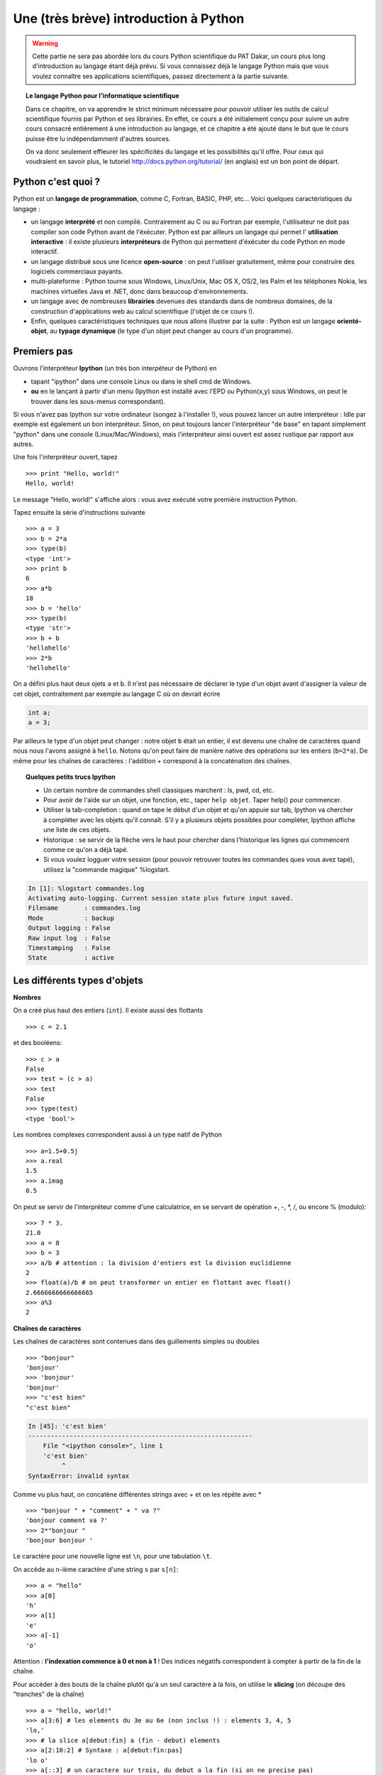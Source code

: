 Une (très brève) introduction à Python
=======================================

.. warning:: 
    Cette partie ne sera pas abordée lors du cours Python
    scientifique du PAT Dakar, un cours plus long d'introduction au
    langage étant déjà prévu. Si vous connaissez déjà le langage Python
    mais que vous voulez connaître ses applications scientifiques, passez
    directement à la partie suivante.

.. topic:: Le langage Python pour l'informatique scientifique

    Dans ce chapitre, on va apprendre le strict minimum nécessaire pour
    pouvoir utiliser les outils de calcul scientifique fournis par Python
    et ses librairies. En effet, ce cours a été initialement conçu pour
    suivre un autre cours consacré entièrement à une introduction au
    langage, et ce chapitre a été ajouté dans le but que le cours puisse
    être lu indépendamment d'autres sources. 

    On va donc seulement effleurer les spécificités du langage et les
    possibilités qu'il offre. Pour ceux qui voudraient en savoir plus, le
    tutoriel http://docs.python.org/tutorial/ (en anglais) est un bon
    point de départ.

Python c'est quoi ?
----------------------

.. image:: python-logo.png
   :align: right

Python est un **langage de programmation**, comme C, Fortran, BASIC, PHP,
etc... Voici quelques caractéristiques du langage :

* un langage **interprété** et non compilé. Contrairement au C ou au Fortran
  par exemple, l'utilisateur ne doit pas compiler son code Python avant
  de l'éxécuter. Python est par ailleurs un langage qui permet l'
  **utilisation interactive** : il existe plusieurs **interpréteurs** de Python 
  qui permettent d'éxécuter du code Python en mode interactif.

* un langage distribué sous une licence **open-source** : on peut l'utiliser
  gratuitement, même pour construire des logiciels commerciaux payants.

* multi-plateforme : Python tourne sous Windows, Linux/Unix, Mac OS X,
  OS/2, les Palm et les téléphones Nokia, les machines virtuelles Java et
  .NET, donc dans beaucoup d'environnements.

* un langage avec de nombreuses **librairies** devenues des standards
  dans de nombreux domaines, de la construction d'applications web au
  calcul scientifique (l'objet de ce cours !).

* Enfin, quelques caractéristiques techniques que nous allons illustrer
  par la suite : Python est un langage **orienté-objet**, au **typage
  dynamique** (le type d'un objet peut changer au cours d'un programme).

Premiers pas
---------------

Ouvrons l'interpréteur **Ipython** (un très bon interpéteur de Python) en

* tapant "ipython" dans une console Linux ou dans le shell cmd de
  Windows.
* **ou** en le lançant à partir d'un menu (Ipython est installé avec l'EPD ou
  Python(x,y) sous Windows, on peut le trouver dans les sous-menus
  correspondant).

Si vous n'avez pas Ipython sur votre ordinateur (songez à l'installer !),
vous pouvez lancer un autre interpréteur : Idle par exemple est également
un bon interpréteur. Sinon, on peut toujours lancer l'interpréteur "de
base" en tapant simplement "python" dans une console (Linux/Mac/Windows),
mais l'interpréteur ainsi ouvert est assez rustique par rapport aux
autres.

Une fois l'interpréteur ouvert, tapez ::

    >>> print "Hello, world!"
    Hello, world!

Le message "Hello, world!" s'affiche alors : vous avez exécuté votre
première instruction Python. 

Tapez ensuite la série d'instructions suivante ::

    >>> a = 3
    >>> b = 2*a
    >>> type(b)
    <type 'int'>
    >>> print b
    6
    >>> a*b 
    18
    >>> b = 'hello' 
    >>> type(b)
    <type 'str'>
    >>> b + b
    'hellohello'
    >>> 2*b
    'hellohello'

On a défini plus haut deux ojets ``a`` et ``b``. Il n'est pas nécessaire
de déclarer le type d'un objet avant d'assigner la valeur de cet objet,
contraitement par exemple au langage C où on devrait écrire

.. sourcecode:: c

    int a;
    a = 3;

Par ailleurs le type d'un objet peut changer : notre objet ``b`` était
un entier, il est devenu une chaîne de caractères quand nous nous l'avons
assigné à ``hello``. Notons qu'on peut faire de manière native des
opérations sur les entiers (``b=2*a``). De même pour les chaînes de
caractères : l'addition + correspond à la concaténation des chaînes.

.. topic:: Quelques petits trucs Ipython

    * Un certain nombre de commandes shell classiques marchent : ls, pwd,
      cd, etc.

    * Pour avoir de l'aide sur un objet, une fonction, etc., taper ``help
      objet``. Taper help() pour commencer.

    * Utiliser la tab-completion : quand on tape le début d'un objet et
      qu'on appuie sur tab, Ipython va chercher à compléter avec les
      objets qu'il connaît. S'il y a plusieurs objets possibles pour
      compléter, Ipython affiche une liste de ces objets.

    * Historique : se servir de la flèche vers le haut pour chercher dans
      l'historique les lignes qui commencent comme ce qu'on a déjà tapé.

    * Si vous voulez logguer votre session (pour pouvoir retrouver toutes
      les commandes ques vous avez tapé), utilisez la "commande magique"
      %logstart.

.. sourcecode:: ipython

    In [1]: %logstart commandes.log
    Activating auto-logging. Current session state plus future input saved.
    Filename       : commandes.log
    Mode           : backup
    Output logging : False
    Raw input log  : False
    Timestamping   : False
    State          : active
 

Les différents types d'objets
-------------------------------

**Nombres**

On a créé plus haut des entiers (``int``). Il existe aussi des flottants ::

    >>> c = 2.1

et des booléens::

    >>> c > a
    False
    >>> test = (c > a)
    >>> test
    False
    >>> type(test)
    <type 'bool'>

Les nombres complexes correspondent aussi à un type natif de Python ::

    >>> a=1.5+0.5j
    >>> a.real
    1.5
    >>> a.imag
    0.5

On peut se servir de l'interpréteur comme d'une calculatrice, en se
servant de opération +, -, \*, /, ou encore % (modulo)::

    >>> 7 * 3.
    21.0
    >>> a = 8
    >>> b = 3
    >>> a/b # attention : la division d'entiers est la division euclidienne
    2
    >>> float(a)/b # on peut transformer un entier en flottant avec float()
    2.6666666666666665
    >>> a%3
    2

**Chaînes de caractères** 

Les chaînes de caractères sont contenues dans des guillements simples ou
doubles ::

    >>> "bonjour"
    'bonjour'
    >>> 'bonjour'
    'bonjour'
    >>> "c'est bien"
    "c'est bien"

.. sourcecode:: ipython

    In [45]: 'c'est bien'
    ------------------------------------------------------------
	File "<ipython console>", line 1
	'c'est bien'
             ^
    SyntaxError: invalid syntax

Comme vu plus haut, on concatène différentes strings avec + et on les
répète avec * ::

    >>> "bonjour " + "comment" + " va ?" 
    'bonjour comment va ?'
    >>> 2*"bonjour "
    'bonjour bonjour '

Le caractère pour une nouvelle ligne est ``\n``, pour une tabulation
``\t``.

On accède au n-ième caractère d'une string ``s`` par ``s[n]``::

    >>> a = "hello"
    >>> a[0]
    'h'
    >>> a[1]
    'e'
    >>> a[-1]
    'o'

Attention : **l'indexation commence à 0 et non à 1** ! Des indices négatifs
correspondent à compter à partir de la fin de la chaîne.

Pour accéder à des bouts de la chaîne plutôt qu'à un seul caractère à la
fois, on utilise le **slicing** (on découpe des "tranches" de la chaîne)
::

    >>> a = "hello, world!"
    >>> a[3:6] # les elements du 3e au 6e (non inclus !) : elements 3, 4, 5
    'lo,'
    >>> # la slice a[debut:fin] a (fin - debut) elements
    >>> a[2:10:2] # Syntaxe : a[debut:fin:pas]
    'lo o'
    >>> a[::3] # un caractere sur trois, du debut a la fin (si on ne precise pas)
    'hl r!'
    >>> a[:10] # les 10 premiers caractères
    'hello, wor'
    >>> a[::-1] # on parcourt à l'envers
    '!dlrow ,olleh'

On peut aussi créer des strings en Unicode afin de gérer les accents ou
autres caractères spéciaux (voir
http://docs.python.org/tutorial/introduction.html#unicode-strings).

Une string n'est pas mutable, on ne peut pas modifer ses caractères. Par
contre on peut créer des nouvelles strings à partir de strings
existantes.

.. sourcecode:: ipython

    In [53]: a = "hello, world!"
    In [54]: a[2] = 'z'
    ---------------------------------------------------------------------------
    TypeError                                 Traceback (most recent call
    last)

    /home/gouillar/travail/sgr/2009/talks/dakar_python/cours/gael/essai/source/<ipython
    console> in <module>()

    TypeError: 'str' object does not support item assignment
    In [55]: a.replace('l', 'z', 1)
    Out[55]: 'hezlo, world!'
    In [56]: a.replace('l', 'z')
    Out[56]: 'hezzo, worzd!'

.. warning:: 

    le langage Python offre de nombreuses possibilités pour transforme les
    strings, chercher des motifs dans une string ou encore les formatter.
    Par manque de temps, on ne les abordera pas dans ce cours mais le
    lecteur intéressé peut aller regarder
    http://docs.python.org/library/stdtypes.html#string-methods et
    http://docs.python.org/library/string.html#new-string-formatting

**Listes**

Une liste est une collection ordonnée d'objets qui peuvent être de type
différents. Par exemple ::

    >>> l = [3, 2, 'bonjour']
    >>> l
    [3, 2, 'bonjour']

On accède aux éléments d'une liste de la même manière que pour les
strings, et on crée des sous-listes grâce au slicing ::

    >>> l[0]
    3
    >>> l[-1]
    'bonjour'
    >>> l[1:]
    [2, 'bonjour']
    >>> l[::2]
    [3, 'bonjour']

Une liste est mutable, on peut changer ses éléments (contrairement à une
string) ::

    >>> l[0] = 1
    >>> l
    [1, 2, 'bonjour']

Comme pour les strings, Python fournit un grand nombre de fonctions pour
modifier des listes ou faire des recherches dans ces listes. En voici
juste quelques exemples, pour plus de détails voir
http://docs.python.org/tutorial/datastructures.html#more-on-lists ::

    >>> a = [66.25, 333, 333, 1, 1234.5]
    >>> print a.count(333), a.count(66.25), a.count('x')
    2 1 0
    >>> a.insert(2, -1)
    >>> a.append(333)
    >>> a
    [66.25, 333, -1, 333, 1, 1234.5, 333]
    >>> a.index(333)
    1
    >>> a.remove(333)
    >>> a
    [66.25, -1, 333, 1, 1234.5, 333]
    >>> a.reverse()
    >>> a
    [333, 1234.5, 1, 333, -1, 66.25]
    >>> a.sort()
    >>> a
    [-1, 1, 66.25, 333, 333, 1234.5]

La notation ``a.fonction()`` est un exemple de *programmation
orientée-objet* (OOP en anglais) : en tant que ``list``, l'objet a
"possède" la *méthode* fonction qu'on appelle avec la notation **.**.
Comprendre le sens de notation **.** est à peu près le seul élément de
programmation orientée objet dont on a besoin pour ce cours. Cependant,
pour une utilisation plus avancée, un petit complément a été ajouté plus
loin.  

**Tuples**

En gros, les tuples sont des listes immutables. Pour la syntaxe, les
éléments d'un tuple sont définis entre parenthèses ou juste séparés par
des virgules ::

    >>> t = 12345, 54321, 'hello!'
    >>> t[0]
    12345
    >>> t
    (12345, 54321, 'hello!')
    >>> u = (0, 2)

**Dictionnaires**

Un dictionnaire est une sorte de mini base de données, ou encore un
*tableau associatif* non ordonné, qui associe des valeurs à des clés. Un
exemple ::

    >>> tel = {'emmanuelle': 5752, 'sebastien': 5578}
    >>> tel['francois'] = 5915 
    >>> tel
    {'sebastien': 5578, 'francois': 5915, 'emmanuelle': 5752}
    >>> tel['sebastien']
    5578
    >>> tel.keys()
    ['sebastien', 'francois', 'emmanuelle']
    >>> 'francois' in tel
    True

Cette structure de données peut être très pratique pour stocker des
couples de variables et faire une recherche sur une de ces deux variables
(e.g. la date, le nom, etc.). Pour plus d'infos
http://docs.python.org/tutorial/datastructures.html#dictionaries

Contrôle de flot
--------------------

**Définition d'une fonction**

Nous allons maintenant définir une fonction qui calcule les ``n``
premiers termes de la suite de Fibonacci. Taper les lignes suivantes dans
votre interpréteur, **en faisant attention à respecter l'indentation**
(l'interpréteur devrait indenter pour vous, pour revenir d'un niveau
d'indentation en moins revenir en arrière avec backspace de 4 espaces --
i.e. jusqu'à être aligné avec le niveau logique correspondant). Pour
sortir de la définition de la fonction on tape deux fois sur Enter. ::

    >>> def fib(n):    
    ...     """Affiche les n premiers termes de la suite de Fibonacci"""
    ...     a, b = 0, 1
    ...     i = 0
    ...     while i < n:
    ...         print b, # la virgule empeche d'aller a la ligne
    ...         a, b = b, a+b
    ...         i +=1
    ...
    >>> fib(10)
    1 1 2 3 5 8 13 21 34 55

Un autre exemple ::

    >>> def message(nom, sentiment='content'):
    ...     message = "Bonjour, je m'appelle " + nom + ", et je suis " + sentiment
    ...     return message # return permet de renvoyer un objet
    ... 
    >>> m = message('Pedro')
    >>> m
    "Bonjour, je m'appelle Pedro, et je suis content"
    >>> type(m)
    <type 'str'>
    >>> message('Isabelle', sentiment='heureuse')
    "Bonjour, je m'appelle Isabelle, et je suis heureuse"
    >>> message('Isabelle', 'heureuse')
    "Bonjour, je m'appelle Isabelle, et je suis heureuse"

Notons la syntaxe pour définir une fonction :

    * le keyword ``def`` ;
    
    * suivi du nom de la fonction, puis

    * des arguments de la fonction entre parenthèses. Python offre la
      possibilité de donner des **arguments optionnels**, dont on fixe la
      valeur par défaut. C'est très pratique pour écrire des fonctions
      modulaires qui peuvent servir dans différents cas.

    * du corps de la fonction ;

    * et enfin, si la fonction retourne un objet, on le fait avec la
      syntaxe ``return objet``.

.. warning:: 

    Python est un langage où l'indentation est interprétée et est donc
    indispensable. Tout bloc de commandes commençant après un **:** doit
    être indenté d'un niveau par rapport à la ligne contenant ce **:**.
    Après un ``def f():`` ou un ``while:`` il faut donc indenter. Quand
    le bloc logique est fini on recule à nouveau d'un niveau
    d'indentation, quitte à réindenter si on reforme un bloc logique
    nécessitant de l'identation, etc. 

    Grâce à l'indentation on évite les ``{`` ou ``;`` qui sont
    obligatoires pour marquer les blocs logiques dans d'autres langages.
    En contrepartie, il faut faire attention à bien indenter quand il le
    faut, sinon Python va produire une erreur de la forme

    .. sourcecode:: ipython

	------------------------------------------------------------
	IndentationError: unexpected indent (test.py, line 2)

    En particulier, il ne faut aller à la ligne que quand la ligne est
    vraiment finie. Si on veut séparer en deux une ligne vraiment très
    longue, il faut utiliser la syntaxe suivante avec un ``\`` ::
    
	>>> longue_ligne = "Voici une très longue ligne \
	... que nous coupons en deux"

    Tout ceci est un peu déroutant au début, mais ça devient vite très
    agréable de ne pas avoir à écrire de signes cabalistiques à chaque
    début/fin de ligne ou de bloc logique ! L'indentation contribue donc
    doublement à la bonne lisibilité du code Python : en facilitant une
    lecture hiérarchique des niveaux logiques, et en supprimant les
    signes non significatifs pour le code.

Comme dans beaucoup de langages, on peut écrire des boucles ``for``,
``while``, ou gérer des conditions avec ``if``, ``else`` ::

    >>> # range(debut, fin, pas) retourne une liste d'entiers
    >>> l = range(0, 10) 
    >>> l     
    [0, 1, 2, 3, 4, 5, 6, 7, 8, 9]
    >>> for nombre in l: # une boucle for
    ...     if (nombre%2==0): # une condition if
    ...         print nombre 
    ...     else: # meme niveau d'indentation que if (utiliser backspace)
    ...         print "nombre non pair !"
    ...         
    0
    nombre non pair !
    2
    nombre non pair !
    4
    nombre non pair !
    6
    nombre non pair !
    8
    nombre non pair !

On peut boucler sur autre chose que des indices entiers : Python peut par
exemple itérer sur les éléments d'une liste, les caractères d'une chaîne
de caractères, etc. ::

    >>> message = "hello"
    >>> for c in message:
    ...     print c
    ...     
    h
    e
    l
    l
    o
    >>> message = "Hello how are you?"
    >>> message.split()
    ['Hello', 'how', 'are', 'you?']
    >>> for word in message.split():
    ...     print word
    ...     
    Hello
    how
    are
    you?
    >>> l = [[1, 2, 3], 'coucou', [5, 6]]
    >>> for element in l:
    ...     print element
    ...     
    [1, 2, 3]
    coucou
    [5, 6]

Peu de langages offrent cette possibilité de boucler sur autre chose que
des nombres, qui est fort pratique car on boucle exactement sur l'objet
qu'on considère et non sur un indice sur lequel on finit forcément par se
tromper.

Les scripts et les modules
----------------------------

Pour le moment nous avons tapé toutes nos instructions dans
l'interpréteur. Bien sûr, il faut changer de méthode pour écrire des
programmes plus longs ! On va alors écrire notre code dans des fichiers à
l'aide d'un éditeur de texte (votre éditeur préféré, ou celui fourni par
votre distribution de Python si vous utilisez Python à l'intérieur d'une
suite de calcul scientifique comme EPD ou Python(x,y)). 

Commençons par écrire un **script**, c'est-à-dire un fichier contenant
une simple série d'instructions, qu'on peut par exemple copier-coller à
partir de l'interpréteur (mais en respectant l'indentation !!).
L'extension d'un fichier avec du code python est **.py**. Copier-coller
dans un fichier **test.py** les lignes suivantes ::

    message = "Hello how are you?"
    for word in message.split():
        print word

Pour exécuter ce petit script, on peut :

    * l'exécuter dans une console (console linux/Mac ou console cmd
      Windows). Par exemple, si on est dans le même répertoire que le
      fichier test.py, on peut exécuter dans une console

.. sourcecode:: bash 

    epsilon:~/sandbox$ python test.py
    Hello
    how
    are
    you?

Cependant, il ne s'agit pas d'une utilisation interactive, et dans
le cadre du calcul scientifique, on travaille (le plus) souvent en mode
interactif, c'est-à-dire à l'intérieur d'un interpréteur :

    * dans Ipython, la syntaxe pour exécuter un script est ``%run
      script.py`` (ne pas oublier le ``%`` devant ``run`` !). Par
      exemple, 

.. sourcecode:: ipython

    In [1]: %run test.py
    Hello
    how
    are
    you?

    In [2]: message
    Out[2]: 'Hello how are you?'

    
Le script s'est exécuté, qui plus est les variables définies dans le
script sont maintenant accessibles (comme ``message``).

Si on veut écrire des programmes un peu plus longs et plus organisés, où
on définit des objets (variables, fonctions, classes) que l'on
souhaiterait pouvoir réutiliser plusieurs fois, on définit un **module**.
Voici un exemple de module contenu dans le fichier suites.py (recopier le
contenu dans un fichier appelé suites.py) ::

    def fib(n):
        "return nth term of Fibonacci sequence"
        a, b = 0, 1
        i = 0
        while i<n:
            a, b = b, a+b
            i += 1
        return b
    
    def linear_recurrence(n, (a,b)=(2,0), (u0, u1)=(1,1)):
        """return nth term of the sequence defined by the
        linear recurrence
            u(n+2) = a*u(n+1) + b*u(n)"""
        i = 0
        u, v = u0, u1
        while i<n:
            w = a*v + b*u
            u, v = v, w
            i +=1
        return w
 
Dans ce fichier, on a défini deux types de suite. Supposons maintenant
qu'on veuille appeler la fonction ``fib`` à partir de l'interpréteur. On
pourrait exécuter le module comme un script, mais puiqu'il n'y a pas
d'instructions à exécuter à l'intérieur, nous allons plutôt l'**importer
en tant que module**. La syntaxe est la suivante :: 

    >>> import suites
    >>> suites.linear_recurrence(10)
    1024
    >>> for i in range(5):
    ...     print i, suites.fib(i)
    ...     
    0 1
    1 1
    2 2
    3 3
    4 5

Le code du fichier est exécuté lors de l'import du module. 
On peut ensuite se servir des objets qu'il définit grâce à la syntaxe
``module.objet``. Il ne faut pas oublier de rajouter le nom du module
devant le nom de l'objet, sinon Python ne reconnaît pas l'instruction. 

Si on veut éviter de taper à chaque fois ``module.objet``, on peut
importer certains ou tous les objets du module dans l'"espace de noms"
principal (main namespace en anglais). Par exemple ::

    >>>from suites import fib
    >>> fib(10)
    89
    >>> # ou
    >>> from suites import *
    >>> linear_recurrence(5)
    32


.. sourcecode:: ipython

    In [29]: who
    fib linear_recurrence	

    In [30]: whos
    Variable            Type        Data/Info
    -----------------------------------------
    fib                 function    <function fib at 0x96eb8ec>
    linear_recurrence   function    <function linear_recurrence at 0x96eb9cc>


Quand on utilise ``from module import *``, il faut faire attention à ne
pas écraser un objet déjà existant (par exemple, si on avait déjà une
fonction ou une variable appelée ``fib``). Il faut donc éviter cet usage
pour les modules avec beaucoup d'objets, ou quand on a des noms d'objets
courants (max, mean, etc.). 




Pour raccourcir les noms qu'on tape, on peut importer un module sous un
nom plus court. Par exemple, c'est une convention très classique
d'importer le module ``numpy`` (tableaux de données, que nous allons étudier
par le suite) sous le nom ``np`` ::

    >>> import numpy as np
    >>> type(np)
    <type 'module'>

On peut définir des
sous-modules à l'intérieur d'un module ::

    >>> import scipy # routines de calcul scientifique
    >>> import scipy.optimize # sous-module d'optimisation
    >>> type(scipy.optimize)
    <type 'module'>
    >>> import scipy.optimize as opti # plus court !


Les modules sont donc un moyen d'organiser un code de façon hiérarchique. En fait, tous les
packages
d'informatique scientifique que nous allons utiliser avec Python seront 
des modules ::

    >>> import numpy as np # tableaux de donnees
    >>> np.linspace(0, 10, 6)
    array([  0.,   2.,   4.,   6.,   8.,  10.])
    >>> import scipy # calcul scientifique
    >>> from pylab import * # plot de donnees 
    >>> # appeler Ipython avec le switch -pylab est equivalent
    >>> # à la ligne precedente (ipython -pylab)

Et comme on l'a déjà vu, quand on écrit un fichier de code organisé (ex :
``suites.py``,  on crée un module.

Dans le logiciel Python(x,y), Ipython(x,y) exécute au démarrage les
imports suivants::

    >>> import numpy	
    >>> import numpy as np
    >>> from pylab import *
    >>> import scipy

et il n'est donc pas nécessaire de refaire ces imports.



Input et Output
----------------

Par souci d'exhaustivité, voici quelques informations sur l'input et
l'output dans Python. Néanmoins, nous nous servirons des méthodes de
Numpy pour lire et écrire dans des fichiers, on peut donc sauter ce
paragraphe en première lecture.

On écrit et on lit des **strings** dans les fichiers (il faut convertir
les autres types en strings). Pour écrire dans un fichier 
::

    >>> f = open('workfile', 'w') # ouvre le fichier workfile
    >>> type(f)
    <type 'file'>
    >>> f.write('Ceci est un test \nEncore un test')
    >>> f.close()

Pour lire dans un fichier ::

    >>> f = open('workfile', 'r')
    >>> s = f.read()
    >>> print s
    Ceci est un test 
    Encore un test
    >>> f.close()

Pour plus de détails : http://docs.python.org/tutorial/inputoutput.html

Erreurs et exceptions
------------------------

Si vous avez essayé d'exécuter tous les exemples précédents, il serait
bien étonnant que vous n'ayez pas rencontré une erreur à un moment... :-? 

Vous avez alors peut-être remarqué qu'il y a plusieurs types d'erreurs :
``SyntaxError, ImportError, ValueError``, accompagnée chacune d'un
message d'erreur. Le nom de l'erreur comme le message d'erreur
renseignent sur l'origine de l'erreur et aident donc au débuggage.
Chaque utilisateur peut également prévoir des cas où son code va
retourner une erreur (par exemple si un paramètre d'entrée n'a pas le
type attendu). 

Pour bien profiter de la richesse de Python, il faut donc se servir des
erreurs, par exemple pour prévoir des cas où les utilisateurs font appel
à une fonction pour une utilisation non prévue. Nous laissons
le lecteur se référer à http://docs.python.org/tutorial/errors.html pour
plus de détails sur la gestion des erreurs et des exceptions.

Programmation orientée objet
----------------------------- 

La programmation orientée objet a pour but de 

    * hiérarchiser/organiser du code

    * favoriser la réutilisation de code pour ne pas recopier le même
      bout de code à différents endroits dans des contextes proches mais
      différents.

En voici un petit exemple : on va créer une **classe** Etudiant,
c'est-à-dire un objet regroupant un certain nombre de fonction (des
**méthodes**) et de variables (des **attributs**) qui lui sont propre, et
qu'on pourra appeler ::

    >>> class Etudiant(object):
    ...     def __init__(self, name):
    ...         self.name = name
    ...     def set_age(self, age):
    ...         self.age = age
    ...     def set_major(self, major):
    ...         self.major = major
    ...         
    >>> anne = Etudiant('anne')
    >>> anne.set_age(21)
    >>> anne.set_major('physique')

Dans l'exemple précédent, la classe Etudiant a comme méthode ``__init__,
set_age`` et ``set_major``. Ses attributs sont ``name, age`` et
``major``. On appelle les méthodes et les attributs avec la notation
``instancedelaclasse.methode`` ou  ``instancedelaclasse.attribut``. Le
constructeur ``__init__`` est une méthode à part, qu'on appelle sous la
forme ``instancedelaclasse(paramètres de __init__ s'il y en a)``.

Supposons maintenant qu'on veuille créer une nouvelle classe
EtudiantMaster avec les
mêmes méthodes et attributs que la précédente, mais avec un attribut
``stage`` supplémentaire. On ne va pas réécrire toute la classe
précédente, mais **hériter** de la classe Etudiant :: 

    >>> class EtudiantMaster(Etudiant):
    ...     stage = 'obligatoire, de mars a juin'
    ...     
    >>> benoit = EtudiantMaster('benoit')
    >>> benoit.stage
    'obligatoire, de mars a juin'
    >>> benoit.set_age(23)
    >>> benoit.age
    23

La classe EtudiantMaster a **hérité** des méthodes et attributs de la
classe Etudiant. 

Grâce aux classes et à la programmation orientée objet, on peut donc
organiser son code avec différentes classes correspondant à différents
objets qu'on rencontre (une classe Manip, une class Image, une classe
Ecoulement, etc.), avec leurs méthodes et leurs attributs. On peut alors
se servir de l'héritage pour considérer des variations autour d'une
classe de base, et **mutualiser** ainsi du code. Ex : d'une classe de
base Turbulent, on peut faire hériter une sous-classe EcoulementStokes,
EcoulementNewtonien, EcoulementPotentiel, etc.

Quelques exercices pour terminer cette introduction
----------------------------------------------------

1. Chaînes de caractères

    * Créez une string ``nom`` de la forme "Votreprénom votrenom".

    * Affichez les 5 premiers caractères de cette chaînes, puis un
      caractère sur deux, puis la chaîne parcourue à l'envers.
    
    * Concaténez trois fois la chaînes ``nom`` dans une nouvelle chaîne.


